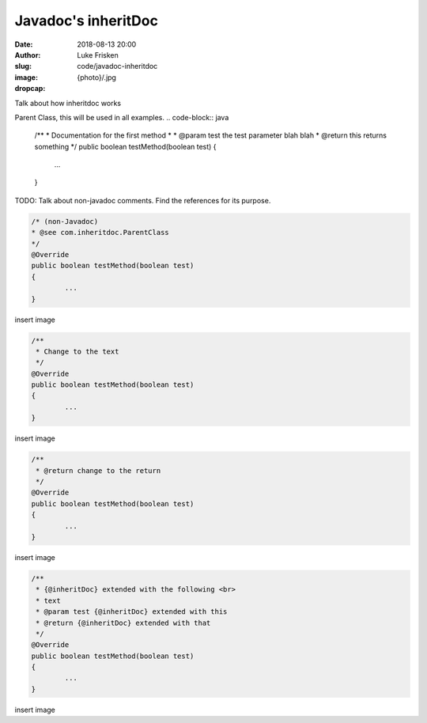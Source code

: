 Javadoc's inheritDoc
=========================================

:date: 2018-08-13 20:00
:author: Luke Frisken
:slug: code/javadoc-inheritdoc
:image: {photo}/.jpg
:dropcap:


Talk about how inheritdoc works

Parent Class, this will be used in all examples.
.. code-block:: java

	/**
	* Documentation for the first method
	*
	* @param test the test parameter blah blah
	* @return this returns something
	*/
	public boolean testMethod(boolean test)
	{
		...
	}

TODO: Talk about non-javadoc comments. Find the references for its purpose.

.. code-block:: java

	/* (non-Javadoc)
	* @see com.inheritdoc.ParentClass
	*/
	@Override
	public boolean testMethod(boolean test)
	{
		...
	}

insert image 



.. code-block:: java

	/**
	 * Change to the text
	 */
	@Override
	public boolean testMethod(boolean test)
	{
		...
	}

insert image 

.. code-block:: java

	/**
	 * @return change to the return
	 */
	@Override
	public boolean testMethod(boolean test)
	{
		...
	}

insert image 


.. code-block:: java

	/**
	 * {@inheritDoc} extended with the following <br>
	 * text
	 * @param test {@inheritDoc} extended with this
	 * @return {@inheritDoc} extended with that
	 */
	@Override
	public boolean testMethod(boolean test)
	{
		...
	}

insert image